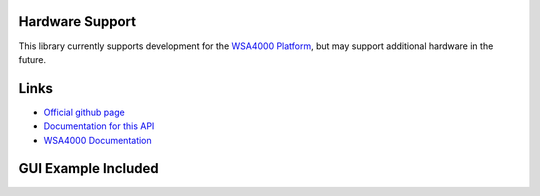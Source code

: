 
.. image:: https://raw.github.com/pyrf/pyrf/master/docs/pyrf_logo.png
   :alt: PyRF logo

Hardware Support
----------------

This library currently supports development for the `WSA4000 Platform`_,
but may support additional hardware in the future.

.. _WSA4000 Platform: http://www.thinkrf.com/products.html

Links
-----

* `Official github page <https://github.com/pyrf/pyrf>`_
* `Documentation for this API <http://www.pyrf.org>`_
* `WSA4000 Documentation <http://www.thinkrf.com/resources>`_

GUI Example Included
--------------------

.. image:: https://raw.github.com/pyrf/pyrf/master/docs/wsa4000demo.png
   :alt: wsa4000gui screen shot



